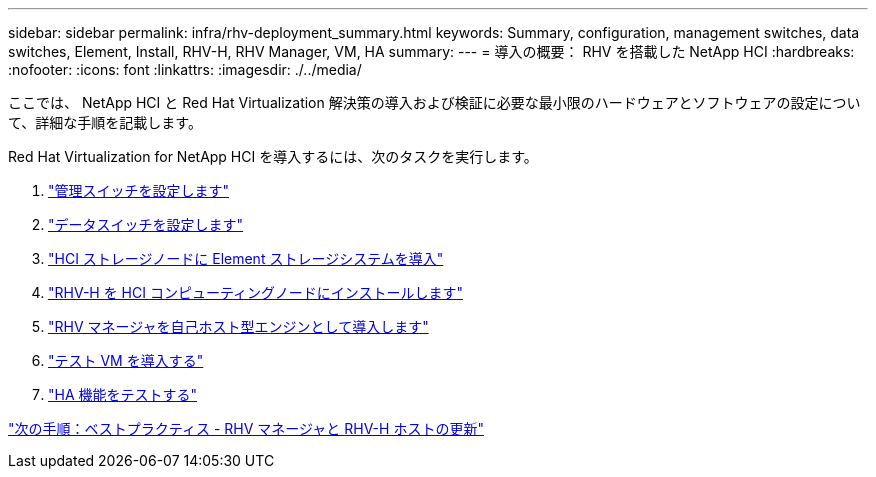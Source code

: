 ---
sidebar: sidebar 
permalink: infra/rhv-deployment_summary.html 
keywords: Summary, configuration, management switches, data switches, Element, Install, RHV-H, RHV Manager, VM, HA 
summary:  
---
= 導入の概要： RHV を搭載した NetApp HCI
:hardbreaks:
:nofooter: 
:icons: font
:linkattrs: 
:imagesdir: ./../media/


[role="lead"]
ここでは、 NetApp HCI と Red Hat Virtualization 解決策の導入および検証に必要な最小限のハードウェアとソフトウェアの設定について、詳細な手順を記載します。

Red Hat Virtualization for NetApp HCI を導入するには、次のタスクを実行します。

. link:./rhv-1._configure_management_switches.html["管理スイッチを設定します"]
. link:./rhv-2._configure_data_switches.html["データスイッチを設定します"]
. link:./rhv-3._deploy_element_storage_system.html["HCI ストレージノードに Element ストレージシステムを導入"]
. link:./rhv-4._deploy_rhv-h_hypervisor.html["RHV-H を HCI コンピューティングノードにインストールします"]
. link:./rhv-5._deploy_rhv_manager.html["RHV マネージャを自己ホスト型エンジンとして導入します"]
. link:./rhv-6._configure_rhv-m_infrastructure.html["テスト VM を導入する"]
. link:./rhv-7._deploy_netapp_mnode.html["HA 機能をテストする"]


link:rhv-updating_rhv_manager_and_rhv-h_hosts.html["次の手順：ベストプラクティス - RHV マネージャと RHV-H ホストの更新"]
